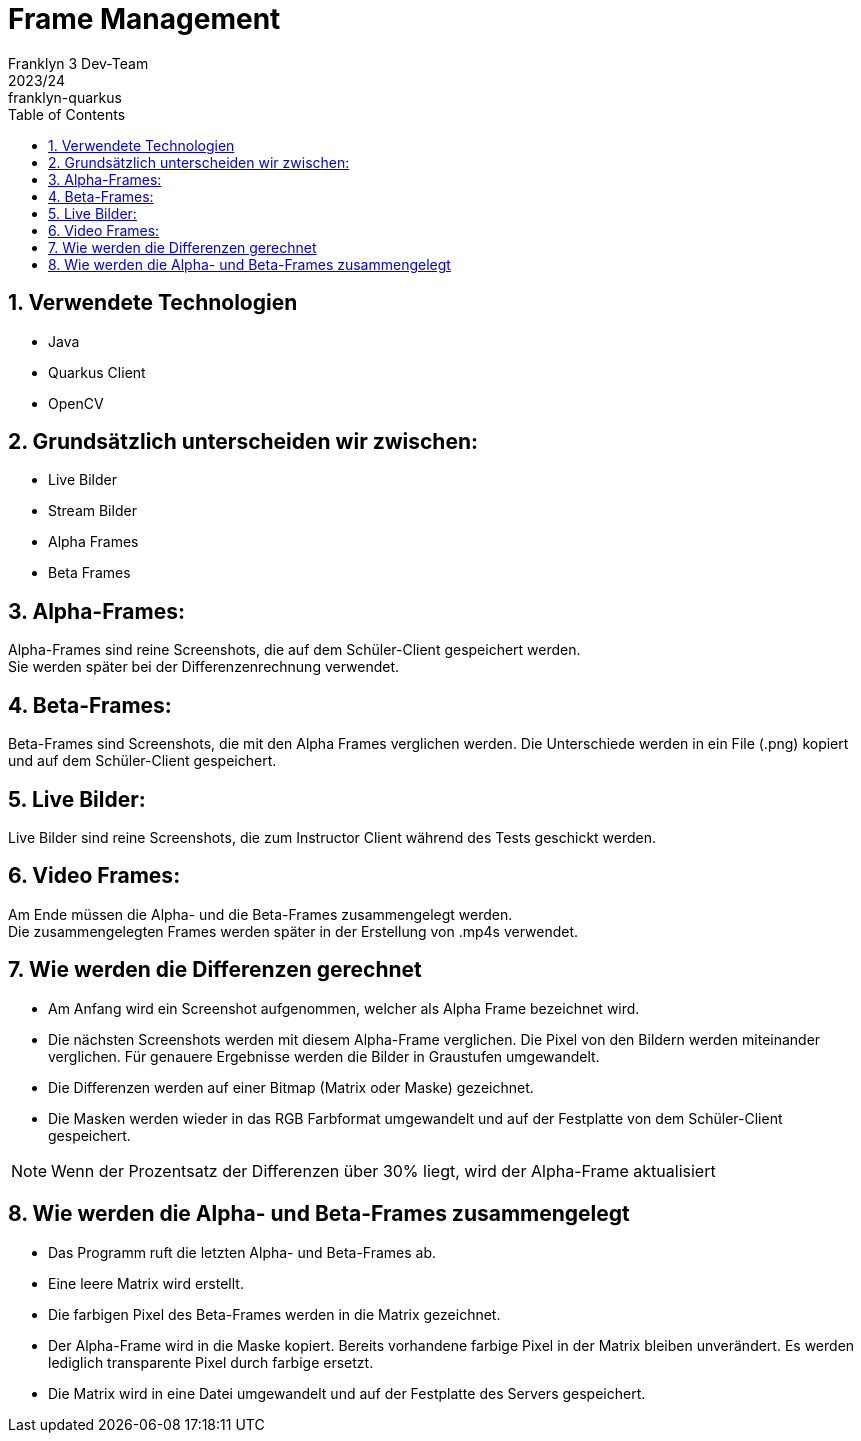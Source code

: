 = Frame Management
Franklyn 3 Dev-Team
2023/24: franklyn-quarkus
ifndef::imagesdir[:imagesdir: images]
:sourcedir: ../src/main/java
:icons: font
:sectnums:    // Nummerierung der Überschriften / section numbering
:toc: left


== Verwendete Technologien

- Java
- Quarkus Client
- OpenCV



== Grundsätzlich unterscheiden wir zwischen:

- Live Bilder
- Stream Bilder
- Alpha Frames
- Beta Frames

== Alpha-Frames:

Alpha-Frames sind reine Screenshots, die auf dem Schüler-Client gespeichert werden. +
Sie werden später bei der Differenzenrechnung verwendet.

== Beta-Frames:
Beta-Frames sind Screenshots, die mit den Alpha Frames verglichen werden. Die Unterschiede werden in ein File (.png) kopiert und auf dem Schüler-Client gespeichert.

== Live Bilder:

Live Bilder sind reine Screenshots, die zum Instructor Client während des Tests geschickt werden.


== Video Frames:

Am Ende müssen die Alpha- und die Beta-Frames zusammengelegt werden. +
Die zusammengelegten Frames werden später in der Erstellung von .mp4s verwendet.



== Wie werden die Differenzen gerechnet


- Am Anfang wird ein Screenshot aufgenommen, welcher als Alpha Frame bezeichnet wird.

- Die nächsten Screenshots werden mit diesem Alpha-Frame verglichen. Die Pixel von den Bildern werden miteinander verglichen. Für genauere Ergebnisse werden die Bilder in Graustufen umgewandelt.

- Die Differenzen werden auf einer Bitmap (Matrix oder Maske) gezeichnet.

- Die Masken werden wieder in das RGB Farbformat umgewandelt und auf der Festplatte von dem Schüler-Client gespeichert.

NOTE: Wenn der Prozentsatz der Differenzen über 30% liegt, wird der Alpha-Frame aktualisiert



== Wie werden die Alpha- und Beta-Frames zusammengelegt

- Das Programm ruft die letzten Alpha- und Beta-Frames ab.
- Eine leere Matrix wird erstellt.
- Die farbigen Pixel des Beta-Frames werden in die Matrix gezeichnet.
- Der Alpha-Frame wird in die Maske kopiert. Bereits vorhandene farbige Pixel in der Matrix bleiben unverändert. Es werden lediglich transparente Pixel durch farbige ersetzt.
- Die Matrix wird in eine Datei umgewandelt und auf der Festplatte des Servers gespeichert.

